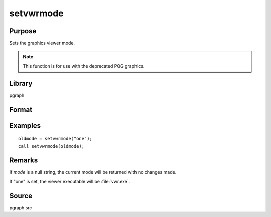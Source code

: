 
setvwrmode
==============================================

Purpose
----------------

Sets the graphics viewer mode.

.. NOTE:: This function is for use with the deprecated PQG graphics.

Library
-------

pgraph

Format
----------------
.. function:: oldmode = setvwrmode(mode)

    :param mode: new mode or null string.

        ====== ===============================
        "one"  Use only one viewer.
        "many" Use a new viewer for each graph.
        ====== ===============================

    :type mode: string

    :return oldmode: previous *mode*.

    :rtype oldmode: string

Examples
----------------

::

    oldmode = setvwrmode("one");
    call setvwrmode(oldmode);

Remarks
-------

If *mode* is a null string, the current mode will be returned with no changes made.

If "one" is set, the viewer executable will be :file:`vwr.exe`.


Source
------

pgraph.src

.. seealso:: Functions :func:`pqgwin`
